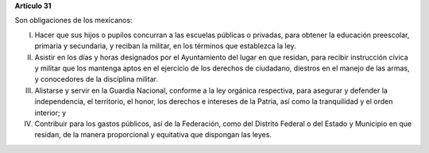 **Artículo 31**

Son obligaciones de los mexicanos:

I. Hacer que sus hijos o pupilos concurran a las escuelas públicas o
   privadas, para obtener la educación preescolar, primaria y
   secundaria, y reciban la militar, en los términos que establezca la
   ley.

II. Asistir en los días y horas designados por el Ayuntamiento del lugar
    en que residan, para recibir instrucción cívica y militar que los
    mantenga aptos en el ejercicio de los derechos de ciudadano,
    diestros en el manejo de las armas, y conocedores de la disciplina
    militar.

III. Alistarse y servir en la Guardia Nacional, conforme a la ley
     orgánica respectiva, para asegurar y defender la independencia, el
     territorio, el honor, los derechos e intereses de la Patria, así
     como la tranquilidad y el orden interior; y

IV. Contribuir para los gastos públicos, así de la Federación, como del
    Distrito Federal o del Estado y Municipio en que residan, de la
    manera proporcional y equitativa que dispongan las leyes.

